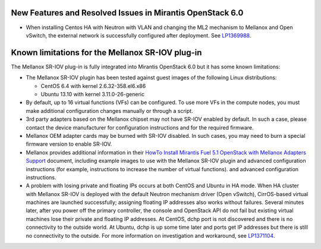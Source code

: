 
.. _mellanox-rn:

New Features and Resolved Issues in Mirantis OpenStack 6.0
----------------------------------------------------------

* When installing Centos HA with Neutron with VLAN
  and changing the ML2 mechanism to Mellanox and Open vSwitch,
  the external network is successfully configured after deployment.
  See `LP1369988 <https://bugs.launchpad.net/bugs/1369988>`_.

Known limitations for the Mellanox SR-IOV plug-in
-------------------------------------------------

The Mellanox SR-IOV plug-in is fully integrated
into Mirantis OpenStack 6.0
but it has some known limitations:

* The Mellanox SR-IOV plugin has been tested
  against guest images of the following Linux distributions:

  - CentOS 6.4 with kernel 2.6.32-358.el6.x86
  - Ubuntu 13.10 with kernel 3.11.0-26-generic

* By default, up to 16 virtual functions (VFs) can be configured.
  To use more VFs in the compute nodes,
  you must make additional configuration changes manually
  or through a script.

* 3rd party adapters based on the Mellanox chipset may not have SR-IOV enabled
  by default. In such a case, please contact the device manufacturer for
  configuration instructions and for the required firmware.

* Mellanox OEM adapter cards may be burned with SR-IOV disabled.
  In such cases,
  you may need to burn a special firmware version
  to enable SR-IOV.

* Mellanox provides additional information in their
  `HowTo Install Mirantis Fuel 5.1 OpenStack with Mellanox Adapters Support
  <http://community.mellanox.com/docs/DOC-1474>`_ document,
  including example images to use with the Mellanox SR-IOV plugin
  and advanced configuration instructions
  (for example, instructions to increase the number of virtual functions).
  and advanced configuration instructions.

* A problem with losing private and floating IPs occurs
  at both CentOS and Ubuntu in HA mode.
  When HA cluster with Mellanox SR-IOV
  is deployed with the default Neutron mechanism driver
  (Open vSwitch), CirrOS-based virtual machines
  are launched successfully; assigning floating IP addresses
  also works without failures. Several minutes later, after
  you power off the primary controller, the console and
  OpenStack API do not fail but existing virtual machines
  lose their private and floating IP addresses.
  At CentOS, dchp port is not discovered and there is
  no connectivity to the outside world.
  At Ubuntu, dchp is up some time later and ports get IP
  addresses but there is still no connectivity to the outside.
  For more information on investigation and workaround,
  see `LP1371104 <https://bugs.launchpad.net/bugs/1371104>`_.

